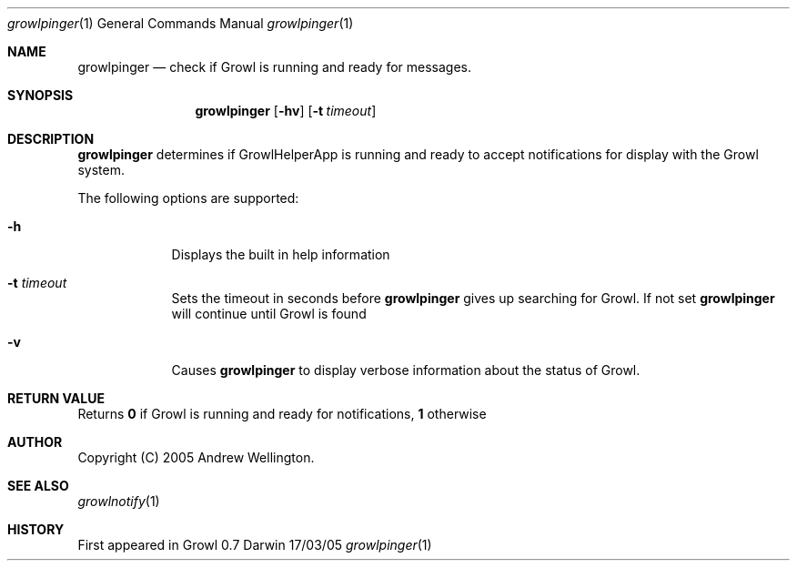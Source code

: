 \" 
\" Copyright (C) 2005 Andrew Wellington.
\" All rights reserved.
\" 
\" Redistribution and use in source and binary forms, with or without
\" modification, are permitted provided that the following conditions are met:
\" 
\" 1. Redistributions of source code must retain the above copyright notice,
\" this list of conditions and the following disclaimer.
\" 2. Redistributions in binary form must reproduce the above copyright notice,
\" this list of conditions and the following disclaimer in the documentation
\" and/or other materials provided with the distribution.
\" 
\" THIS SOFTWARE IS PROVIDED BY THE AUTHOR "AS IS" AND ANY EXPRESS OR IMPLIED
\" WARRANTIES, INCLUDING, BUT NOT LIMITED TO, THE IMPLIED WARRANTIES OF
\" MERCHANTABILITY AND FITNESS FOR A PARTICULAR PURPOSE ARE DISCLAIMED. IN NO
\" EVENT SHALL THE AUTHOR BE LIABLE FOR ANY DIRECT, INDIRECT, INCIDENTAL,
\" SPECIAL, EXEMPLARY, OR CONSEQUENTIAL DAMAGES (INCLUDING, BUT NOT LIMITED TO,
\" PROCUREMENT OF SUBSTITUTE GOODS OR SERVICES; LOSS OF USE, DATA, OR PROFITS;
\" OR BUSINESS INTERRUPTION) HOWEVER CAUSED AND ON ANY THEORY OF LIABILITY,
\" WHETHER IN CONTRACT, STRICT LIABILITY, OR TORT (INCLUDING NEGLIGENCE OR
\" OTHERWISE) ARISING IN ANY WAY OUT OF THE USE OF THIS SOFTWARE, EVEN IF
\" ADVISED OF THE POSSIBILITY OF SUCH DAMAGE.
\" 
.Dd 17/03/05               \" DATE 
.Dt growlpinger 1      \" Program name and manual section number 
.Os Darwin
.Sh NAME                 \" Section Header - required - don't modify 
.Nm growlpinger
.\" Use .Nm macro to designate other names for the documented program.
.Nd check if Growl is running and ready for messages.
.Sh SYNOPSIS             \" Section Header - required - don't modify
.Nm
.Op Fl hv
.Op Fl t Ar timeout
.Sh DESCRIPTION          \" Section Header - required - don't modify
.Nm
determines if GrowlHelperApp is running and ready to accept notifications for
display with the Growl system.
.Pp                      \" Inserts a space
The following options are supported:
.Bl -tag -width -indent  \" Differs from above in tag removed 
.It Fl h                 
Displays the built in help information
.It Fl t Ar timeout
Sets the timeout in seconds before
.Nm
gives up searching for Growl. If not set
.Nm
will continue until Growl is found
.It Fl v
Causes
.Nm
to display verbose information about the status of Growl.
.El                      \" Ends the list
.Pp
.Sh RETURN VALUE
Returns
.Li 0
if Growl is running and ready for notifications,
.Li 1
otherwise
.Pp
.Sh AUTHOR
Copyright (C) 2005 Andrew Wellington.
.Pp
.Sh SEE ALSO 
.\" List links in ascending order by section, alphabetically within a section.
.\" Please do not reference files that do not exist without filing a bug report
.Xr growlnotify 1 
.\" .Sh BUGS              \" Document known, unremedied bugs 
.Sh HISTORY           \" Document history if command behaves in a unique manner
First appeared in Growl 0.7